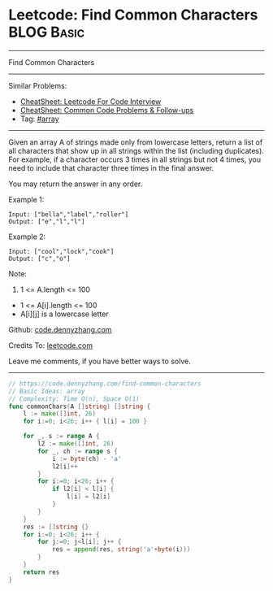 * Leetcode: Find Common Characters                               :BLOG:Basic:
#+STARTUP: showeverything
#+OPTIONS: toc:nil \n:t ^:nil creator:nil d:nil
:PROPERTIES:
:type:     array
:END:
---------------------------------------------------------------------
Find Common Characters
---------------------------------------------------------------------
#+BEGIN_HTML
<a href="https://github.com/dennyzhang/code.dennyzhang.com/tree/master/problems/find-common-characters"><img align="right" width="200" height="183" src="https://www.dennyzhang.com/wp-content/uploads/denny/watermark/github.png" /></a>
#+END_HTML
Similar Problems:
- [[https://cheatsheet.dennyzhang.com/cheatsheet-leetcode-A4][CheatSheet: Leetcode For Code Interview]]
- [[https://cheatsheet.dennyzhang.com/cheatsheet-followup-A4][CheatSheet: Common Code Problems & Follow-ups]]
- Tag: [[https://code.dennyzhang.com/tag/array][#array]]
---------------------------------------------------------------------
Given an array A of strings made only from lowercase letters, return a list of all characters that show up in all strings within the list (including duplicates).  For example, if a character occurs 3 times in all strings but not 4 times, you need to include that character three times in the final answer.

You may return the answer in any order.

Example 1:
#+BEGIN_EXAMPLE
Input: ["bella","label","roller"]
Output: ["e","l","l"]
#+END_EXAMPLE

Example 2:
#+BEGIN_EXAMPLE
Input: ["cool","lock","cook"]
Output: ["c","o"]
#+END_EXAMPLE
 
Note:

1. 1 <= A.length <= 100
- 1 <= A[i].length <= 100
- A[i][j] is a lowercase letter

Github: [[https://github.com/dennyzhang/code.dennyzhang.com/tree/master/problems/find-common-characters][code.dennyzhang.com]]

Credits To: [[https://leetcode.com/problems/find-common-characters/description/][leetcode.com]]

Leave me comments, if you have better ways to solve.
---------------------------------------------------------------------
#+BEGIN_SRC go
// https://code.dennyzhang.com/find-common-characters
// Basic Ideas: array
// Complexity: Time O(n), Space O(1)
func commonChars(A []string) []string {
    l := make([]int, 26)
    for i:=0; i<26; i++ { l[i] = 100 }
    
    for _, s := range A {
        l2 := make([]int, 26)
        for _, ch := range s {
            i := byte(ch) - 'a'
            l2[i]++
        }
        for i:=0; i<26; i++ {
            if l2[i] < l[i] {
                l[i] = l2[i]
            }
        }
    }
    res := []string {}
    for i:=0; i<26; i++ {
        for j:=0; j<l[i]; j++ {
            res = append(res, string('a'+byte(i)))
        }
    }
    return res
}
#+END_SRC

#+BEGIN_HTML
<div style="overflow: hidden;">
<div style="float: left; padding: 5px"> <a href="https://www.linkedin.com/in/dennyzhang001"><img src="https://www.dennyzhang.com/wp-content/uploads/sns/linkedin.png" alt="linkedin" /></a></div>
<div style="float: left; padding: 5px"><a href="https://github.com/dennyzhang"><img src="https://www.dennyzhang.com/wp-content/uploads/sns/github.png" alt="github" /></a></div>
<div style="float: left; padding: 5px"><a href="https://www.dennyzhang.com/slack" target="_blank" rel="nofollow"><img src="https://www.dennyzhang.com/wp-content/uploads/sns/slack.png" alt="slack"/></a></div>
</div>
#+END_HTML
